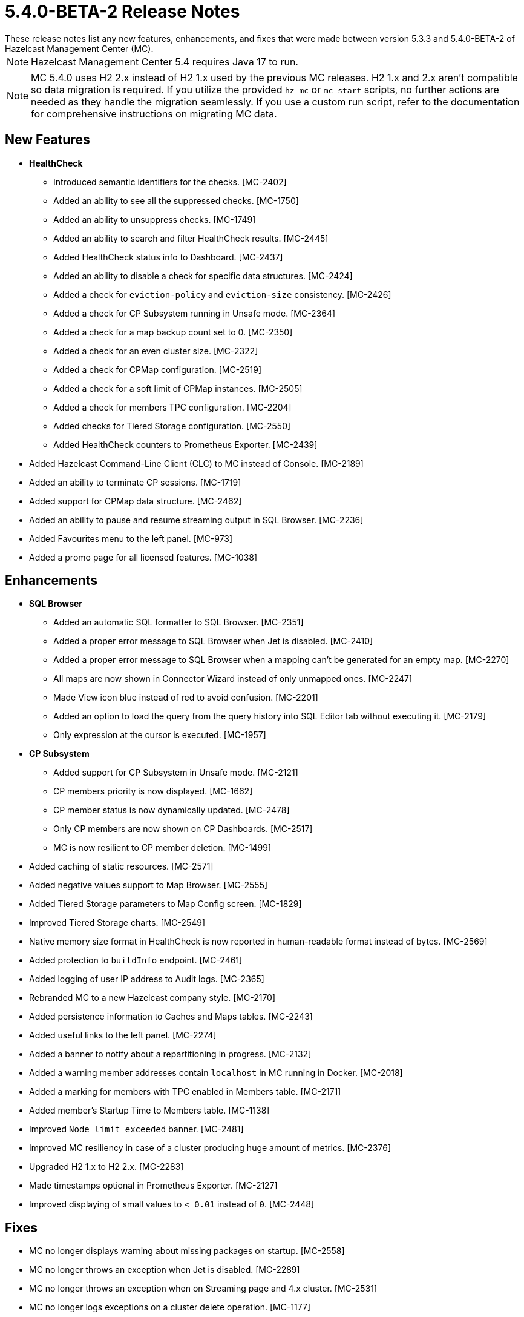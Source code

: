 = 5.4.0-BETA-2 Release Notes
:description:
These release notes list any new features, enhancements, and fixes that were made between version 5.3.3 and 5.4.0-BETA-2 of Hazelcast Management Center (MC).
{description}

NOTE: Hazelcast Management Center 5.4 requires Java 17 to run.

NOTE: MC 5.4.0 uses H2 2.x instead of H2 1.x used by the previous MC releases. H2 1.x and 2.x aren't compatible so data migration is required.
If you utilize the provided `hz-mc` or `mc-start` scripts, no further actions are needed as they handle the migration seamlessly. If you use
a custom run script, refer to the documentation for comprehensive instructions on migrating MC data.

[[nf-540BETA2]]
== New Features

* **HealthCheck**
** Introduced semantic identifiers for the checks. [MC-2402]
** Added an ability to see all the suppressed checks. [MC-1750]
** Added an ability to unsuppress checks. [MC-1749]
** Added an ability to search and filter HealthCheck results. [MC-2445]
** Added HealthCheck status info to Dashboard. [MC-2437]
** Added an ability to disable a check for specific data structures. [MC-2424]
** Added a check for `eviction-policy` and `eviction-size` consistency. [MC-2426]
** Added a check for CP Subsystem running in Unsafe mode. [MC-2364]
** Added a check for a map backup count set to 0. [MC-2350]
** Added a check for an even cluster size. [MC-2322]
** Added a check for CPMap configuration. [MC-2519]
** Added a check for a soft limit of CPMap instances. [MC-2505]
** Added a check for members TPC configuration. [MC-2204]
** Added checks for Tiered Storage configuration. [MC-2550]
** Added HealthCheck counters to Prometheus Exporter. [MC-2439]
* Added Hazelcast Command-Line Client (CLC) to MC instead of Console. [MC-2189]
* Added an ability to terminate CP sessions. [MC-1719]
* Added support for CPMap data structure. [MC-2462]
* Added an ability to pause and resume streaming output in SQL Browser. [MC-2236]
* Added Favourites menu to the left panel. [MC-973]
* Added a promo page for all licensed features. [MC-1038]

[[enh-540BETA2]]
== Enhancements

* **SQL Browser**
** Added an automatic SQL formatter to SQL Browser. [MC-2351]
** Added a proper error message to SQL Browser when Jet is disabled. [MC-2410]
** Added a proper error message to SQL Browser when  a mapping can't be generated for an empty map. [MC-2270]
** All maps are now shown in Connector Wizard instead of only unmapped ones. [MC-2247]
** Made View icon blue instead of red to avoid confusion. [MC-2201]
** Added an option to load the query from the query history into SQL Editor tab without executing it. [MC-2179]
** Only expression at the cursor is executed. [MC-1957]
* **CP Subsystem**
** Added support for CP Subsystem in Unsafe mode. [MC-2121]
** CP members priority is now displayed. [MC-1662]
** CP member status is now dynamically updated. [MC-2478]
** Only CP members are now shown on CP Dashboards. [MC-2517]
** MC is now resilient to CP member deletion. [MC-1499]
* Added caching of static resources. [MC-2571]
* Added negative values support to Map Browser. [MC-2555]
* Added Tiered Storage parameters to Map Config screen. [MC-1829]
* Improved Tiered Storage charts. [MC-2549]
* Native memory size format in HealthCheck is now reported in human-readable format instead of bytes. [MC-2569]
* Added protection to `buildInfo` endpoint. [MC-2461]
* Added logging of user IP address to Audit logs. [MC-2365]
* Rebranded MC to a new Hazelcast company style. [MC-2170]
* Added persistence information to Caches and Maps tables. [MC-2243]
* Added useful links to the left panel. [MC-2274]
* Added a banner to notify about a repartitioning in progress. [MC-2132]
* Added a warning member addresses contain `localhost` in MC running in Docker. [MC-2018]
* Added a marking for members with TPC enabled in Members table. [MC-2171]
* Added member's Startup Time to Members table. [MC-1138]
* Improved `Node limit exceeded` banner. [MC-2481]
* Improved MC resiliency in case of a cluster producing huge amount of metrics. [MC-2376]
* Upgraded H2 1.x to H2 2.x. [MC-2283]
* Made timestamps optional in Prometheus Exporter. [MC-2127]
* Improved displaying of small values to `< 0.01` instead of `0`. [MC-2448]

[[fixes-540BETA2]]
== Fixes

* MC no longer displays warning about missing packages on startup. [MC-2558]
* MC no longer throws an exception when Jet is disabled. [MC-2289]
* MC no longer throws an exception when on Streaming page and 4.x cluster. [MC-2531]
* MC no longer logs exceptions on a cluster delete operation. [MC-1177]
* MC no longer show JMX cluster beans for 2 minutes after cluster disconnection. [MC-2602]
* MC no longer tries to connect to websocket while the app is not initialized. [MC-2560]
* MC no longer allows to press `Promote` button when member is being promoted. [MC-2490]
* MC no longer allows to press `Upgrade` button after a successful rolling upgrade. [MC-2423]
* MC no longer sporadically goes a listing page instead of particular data structure. [MC-1971]
* MC no longer throws `Multiple metrics found for metric` exception. [MC-1968]
* MC no longer shows incorrect Jet job metrics for the first minute after connection. [MC-1968]
* Fixed an error on startup on Windows with Turkish locale. [MC-2554]
* Fixed an error on Persistence page when node limit is exceeded. [MC-2514]
* Fixed Map Journal enablement representation. [MC-2420]
* Fixed incorrect docs link in `hz-mc --help`. [MC-2401]
* Fixed Map Sink vertex stats on Job page. [MC-2319]
* MC no longer needs a master member state for operations. [MC-2467]
